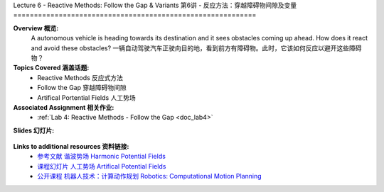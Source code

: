 .. _doc_lecture06:


Lecture 6 - Reactive Methods: Follow the Gap & Variants
第6讲 - 反应方法：穿越障碍物间隙及变量
===========================================================

**Overview 概览:** 
	A autonomous vehicle is heading towards its destination and it sees obstacles coming up ahead. How does it react and avoid these obstacles?
	一辆自动驾驶汽车正驶向目的地，看到前方有障碍物。此时，它该如何反应以避开这些障碍物？

**Topics Covered 涵盖话题:**
	-	Reactive Methods 反应式方法
	-	Follow the Gap 穿越障碍物间隙
	- 	Artifical Portential Fields 人工势场

**Associated Assignment 相关作业:** 
	* :ref:`Lab 4: Reactive Methods - Follow the Gap <doc_lab4>`

**Slides 幻灯片:**

	.. raw:: html

	 <iframe width="700" height="500" src="https://www.bilibili.com/read/cv11702976" frameborder="0" width="960" height="569" allowfullscreen="true" mozallowfullscreen="true" webkitallowfullscreen="true"></iframe>
		
..
	**Video:**

	.. raw:: html

	 <iframe src="//player.bilibili.com/player.html?bvid=BV1m64y127tY&page=1" scrolling="no" border="0" frameborder="no" framespacing="0" allowfullscreen="true"> </iframe>


**Links to additional resources 资料链接:**
	- `参考文献 谐波势场 Harmonic Potential Fields <https://ieeexplore.ieee.org/abstract/document/4587222>`_
	- `课程幻灯片 人工势场 Artifical Potential Fields <https://www.cs.cmu.edu/~motionplanning/lecture/Chap4-Potential-Field_howie.pdf>`_
	- `公开课程 机器人技术：计算动作规划 Robotics: Computational Motion Planning <https://www.coursera.org/learn/robotics-motion-planning>`_